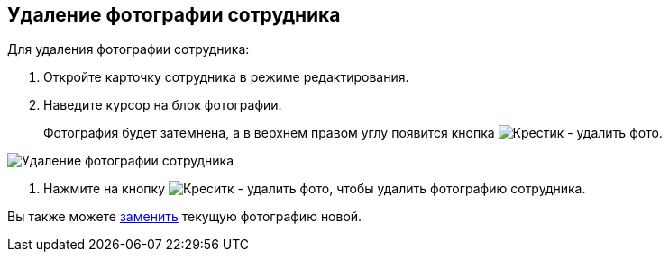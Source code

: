 
== Удаление фотографии сотрудника

Для удаления фотографии сотрудника:

. Откройте карточку сотрудника в режиме редактирования.
. Наведите курсор на блок фотографии.
+
Фотография будет затемнена, а в верхнем правом углу появится кнопка image:buttons/XtodeleteEmployeePhoto.png[Крестик - удалить фото].

image::DeleteEmployeePhoto.PNG[Удаление фотографии сотрудника]
. Нажмите на кнопку image:buttons/XtodeleteEmployeePhoto.png[Креситк - удалить фото], чтобы удалить фотографию сотрудника.

[[staff_Employee_photoa_delete__postreq_xr3_zf5_y4b]]
Вы также можете xref:staff_Employee_photoa_add.adoc[заменить] текущую фотографию новой.
